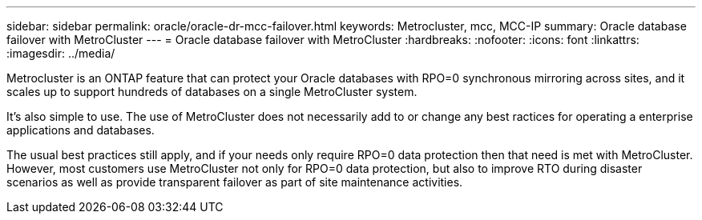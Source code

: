 ---
sidebar: sidebar
permalink: oracle/oracle-dr-mcc-failover.html
keywords: Metrocluster, mcc, MCC-IP
summary: Oracle database failover with MetroCluster
---
= Oracle database failover with MetroCluster
:hardbreaks:
:nofooter:
:icons: font
:linkattrs:
:imagesdir: ../media/

[.lead]
Metrocluster is an ONTAP feature that can protect your Oracle databases with RPO=0 synchronous mirroring across sites, and it scales up to support hundreds of databases on a single MetroCluster system. 

It's also simple to use. The use of MetroCluster does not necessarily add to or change any best ractices for operating a enterprise applications and databases.

The usual best practices still apply, and if your needs only require RPO=0 data protection then that need is met with MetroCluster. However, most customers use MetroCluster not only for RPO=0 data protection, but also to improve RTO during disaster scenarios as well as provide transparent failover as part of site maintenance activities.